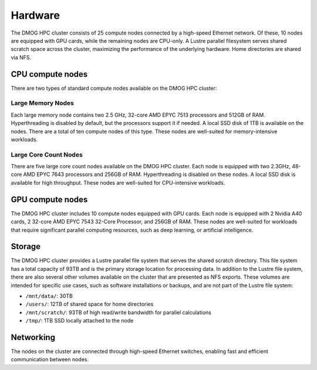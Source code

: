 Hardware
========

The DMOG HPC cluster consists of 25 compute nodes connected by a high-speed Ethernet network. 
Of these, 10 nodes are equipped with GPU cards, while the remaining nodes are CPU-only. 
A Lustre parallel filesystem serves shared scratch space across the cluster, maximizing 
the performance of the underlying hardware. 
Home directories are shared via NFS.

CPU compute nodes
-----------------
There are two types of standard compute nodes available on the DMOG HPC cluster:

Large Memory Nodes
~~~~~~~~~~~~~~~~~~

Each large memory node contains two 2.5 GHz, 32-core AMD EPYC 7513 processors and 
512GB of RAM. Hyperthreading is disabled by default, but the processors support it 
if needed. A local SSD disk of 1TB is available on the nodes. There are a total of 
ten compute nodes of this type. These nodes are well-suited for memory-intensive workloads.

Large Core Count Nodes
~~~~~~~~~~~~~~~~~~~~~~

There are five large core count nodes available on the DMOG HPC cluster. 
Each node is equipped with two 2.3GHz, 48-core AMD EPYC 7643 processors and 256GB of RAM. 
Hyperthreading is disabled on these nodes. A local SSD disk is available for high throughput. 
These nodes are well-suited for CPU-intensive workloads.

GPU compute nodes
-----------------

The DMOG HPC cluster includes 10 compute nodes equipped with GPU cards. 
Each node is equipped with 2 Nvidia A40 cards, 2 32-core AMD EPYC 7543 32-Core Processor, 
and 256GB of RAM. These nodes are well-suited for workloads that require significant parallel 
computing resources, such as deep learning, or artificial intelligence.

Storage
-------

The DMOG HPC cluster provides a Lustre parallel file system that serves 
the shared scratch directory. This file system has a total capacity of 93TB 
and is the primary storage location for processing data. In addition to the 
Lustre file system, there are also several other volumes available on the 
cluster that are presented as NFS exports. These volumes are intended for 
specific use cases, such as software installations or backups, and are not part 
of the Lustre file system:

* ``/mnt/data/``: 30TB
* ``/users/``: 12TB of shared space for home directories
* ``/mnt/scratch/``: 93TB of high read/write bandwidth for parallel calculations
* ``/tmp/``: 1TB SSD locally attached to the node

Networking
----------

The nodes on the cluster are connected through high-speed Ethernet switches, 
enabling fast and efficient communication between nodes.
